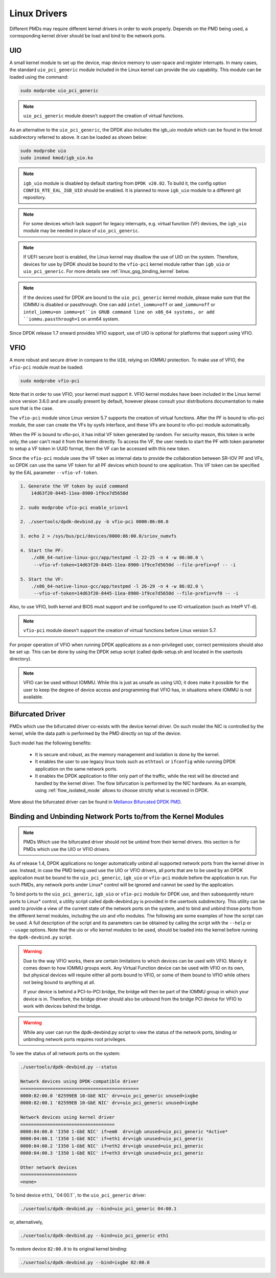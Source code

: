 ..  SPDX-License-Identifier: BSD-3-Clause
    Copyright(c) 2010-2015 Intel Corporation.
    Copyright 2017 Mellanox Technologies, Ltd
    All rights reserved.

.. _linux_gsg_linux_drivers:

Linux Drivers
=============

Different PMDs may require different kernel drivers in order to work properly.
Depends on the PMD being used, a corresponding kernel driver should be load
and bind to the network ports.

UIO
---

A small kernel module to set up the device, map device memory to user-space and register interrupts.
In many cases, the standard ``uio_pci_generic`` module included in the Linux kernel
can provide the uio capability. This module can be loaded using the command:

.. code-block:: console

    sudo modprobe uio_pci_generic

.. note::

    ``uio_pci_generic`` module doesn't support the creation of virtual functions.

As an alternative to the ``uio_pci_generic``, the DPDK also includes the igb_uio
module which can be found in the kmod subdirectory referred to above. It can
be loaded as shown below:

.. code-block:: console

    sudo modprobe uio
    sudo insmod kmod/igb_uio.ko

.. note::

   ``igb_uio`` module is disabled by default starting from ``DPDK v20.02``.
   To build it, the config option ``CONFIG_RTE_EAL_IGB_UIO`` should be enabled.
   It is planned to move ``igb_uio`` module to a different git repository.

.. note::

    For some devices which lack support for legacy interrupts, e.g. virtual function
    (VF) devices, the ``igb_uio`` module may be needed in place of ``uio_pci_generic``.

.. note::

   If UEFI secure boot is enabled, the Linux kernel may disallow the use of
   UIO on the system. Therefore, devices for use by DPDK should be bound to the
   ``vfio-pci`` kernel module rather than ``igb_uio`` or ``uio_pci_generic``.
   For more details see :ref:`linux_gsg_binding_kernel` below.

.. note::

   If the devices used for DPDK are bound to the ``uio_pci_generic`` kernel module,
   please make sure that the IOMMU is disabled or passthrough. One can add
   ``intel_iommu=off`` or ``amd_iommu=off`` or ``intel_iommu=on iommu=pt``in GRUB
   command line on x86_64 systems, or add ``iommu.passthrough=1`` on arm64 system.

Since DPDK release 1.7 onward provides VFIO support, use of UIO is optional
for platforms that support using VFIO.

VFIO
----

A more robust and secure driver in compare to the ``UIO``, relying on IOMMU protection.
To make use of VFIO, the ``vfio-pci`` module must be loaded:

.. code-block:: console

    sudo modprobe vfio-pci

Note that in order to use VFIO, your kernel must support it.
VFIO kernel modules have been included in the Linux kernel since version 3.6.0 and are usually present by default,
however please consult your distributions documentation to make sure that is the case.

The ``vfio-pci`` module since Linux version 5.7 supports the creation of virtual
functions. After the PF is bound to vfio-pci module, the user can create the VFs
by sysfs interface, and these VFs are bound to vfio-pci module automatically.

When the PF is bound to vfio-pci, it has initial VF token generated by random. For
security reason, this token is write only, the user can't read it from the kernel
directly. To access the VF, the user needs to start the PF with token parameter to
setup a VF token in UUID format, then the VF can be accessed with this new token.

Since the ``vfio-pci`` module uses the VF token as internal data to provide the
collaboration between SR-IOV PF and VFs, so DPDK can use the same VF token for all
PF devices which bound to one application. This VF token can be specified by the EAL
parameter ``--vfio-vf-token``.

.. code-block:: console

    1. Generate the VF token by uuid command
        14d63f20-8445-11ea-8900-1f9ce7d5650d

    2. sudo modprobe vfio-pci enable_sriov=1

    2. ./usertools/dpdk-devbind.py -b vfio-pci 0000:86:00.0

    3. echo 2 > /sys/bus/pci/devices/0000:86:00.0/sriov_numvfs

    4. Start the PF:
        ./x86_64-native-linux-gcc/app/testpmd -l 22-25 -n 4 -w 86:00.0 \
         --vfio-vf-token=14d63f20-8445-11ea-8900-1f9ce7d5650d --file-prefix=pf -- -i

    5. Start the VF:
        ./x86_64-native-linux-gcc/app/testpmd -l 26-29 -n 4 -w 86:02.0 \
         --vfio-vf-token=14d63f20-8445-11ea-8900-1f9ce7d5650d --file-prefix=vf0 -- -i

Also, to use VFIO, both kernel and BIOS must support and be configured to use IO virtualization (such as Intel® VT-d).

.. note::

    ``vfio-pci`` module doesn't support the creation of virtual functions before Linux version 5.7.

For proper operation of VFIO when running DPDK applications as a non-privileged user, correct permissions should also be set up.
This can be done by using the DPDK setup script (called dpdk-setup.sh and located in the usertools directory).

.. note::

    VFIO can be used without IOMMU. While this is just as unsafe as using UIO, it does make it possible for the user to keep the degree of device access and programming that VFIO has, in situations where IOMMU is not available.

.. _bifurcated_driver:

Bifurcated Driver
-----------------

PMDs which use the bifurcated driver co-exists with the device kernel driver.
On such model the NIC is controlled by the kernel, while the data
path is performed by the PMD directly on top of the device.

Such model has the following benefits:

 - It is secure and robust, as the memory management and isolation
   is done by the kernel.
 - It enables the user to use legacy linux tools such as ``ethtool`` or
   ``ifconfig`` while running DPDK application on the same network ports.
 - It enables the DPDK application to filter only part of the traffic,
   while the rest will be directed and handled by the kernel driver.
   The flow bifurcation is performed by the NIC hardware.
   As an example, using :ref:`flow_isolated_mode` allows to choose
   strictly what is received in DPDK.

More about the bifurcated driver can be found in
`Mellanox Bifurcated DPDK PMD
<https://www.dpdk.org/wp-content/uploads/sites/35/2016/10/Day02-Session04-RonyEfraim-Userspace2016.pdf>`__.

.. _linux_gsg_binding_kernel:

Binding and Unbinding Network Ports to/from the Kernel Modules
--------------------------------------------------------------

.. note::

    PMDs Which use the bifurcated driver should not be unbind from their kernel drivers. this section is for PMDs which use the UIO or VFIO drivers.

As of release 1.4, DPDK applications no longer automatically unbind all supported network ports from the kernel driver in use.
Instead, in case the PMD being used use the UIO or VFIO drivers, all ports that are to be used by an DPDK application must be bound to the
``uio_pci_generic``, ``igb_uio`` or ``vfio-pci`` module before the application is run.
For such PMDs, any network ports under Linux* control will be ignored and cannot be used by the application.

To bind ports to the ``uio_pci_generic``, ``igb_uio`` or ``vfio-pci`` module for DPDK use,
and then subsequently return ports to Linux* control,
a utility script called dpdk-devbind.py is provided in the usertools subdirectory.
This utility can be used to provide a view of the current state of the network ports on the system,
and to bind and unbind those ports from the different kernel modules, including the uio and vfio modules.
The following are some examples of how the script can be used.
A full description of the script and its parameters can be obtained by calling the script with the ``--help`` or ``--usage`` options.
Note that the uio or vfio kernel modules to be used, should be loaded into the kernel before
running the ``dpdk-devbind.py`` script.

.. warning::

    Due to the way VFIO works, there are certain limitations to which devices can be used with VFIO.
    Mainly it comes down to how IOMMU groups work.
    Any Virtual Function device can be used with VFIO on its own, but physical devices will require either all ports bound to VFIO,
    or some of them bound to VFIO while others not being bound to anything at all.

    If your device is behind a PCI-to-PCI bridge, the bridge will then be part of the IOMMU group in which your device is in.
    Therefore, the bridge driver should also be unbound from the bridge PCI device for VFIO to work with devices behind the bridge.

.. warning::

    While any user can run the dpdk-devbind.py script to view the status of the network ports,
    binding or unbinding network ports requires root privileges.

To see the status of all network ports on the system:

.. code-block:: console

    ./usertools/dpdk-devbind.py --status

    Network devices using DPDK-compatible driver
    ============================================
    0000:82:00.0 '82599EB 10-GbE NIC' drv=uio_pci_generic unused=ixgbe
    0000:82:00.1 '82599EB 10-GbE NIC' drv=uio_pci_generic unused=ixgbe

    Network devices using kernel driver
    ===================================
    0000:04:00.0 'I350 1-GbE NIC' if=em0  drv=igb unused=uio_pci_generic *Active*
    0000:04:00.1 'I350 1-GbE NIC' if=eth1 drv=igb unused=uio_pci_generic
    0000:04:00.2 'I350 1-GbE NIC' if=eth2 drv=igb unused=uio_pci_generic
    0000:04:00.3 'I350 1-GbE NIC' if=eth3 drv=igb unused=uio_pci_generic

    Other network devices
    =====================
    <none>

To bind device ``eth1``,``04:00.1``, to the ``uio_pci_generic`` driver:

.. code-block:: console

    ./usertools/dpdk-devbind.py --bind=uio_pci_generic 04:00.1

or, alternatively,

.. code-block:: console

    ./usertools/dpdk-devbind.py --bind=uio_pci_generic eth1

To restore device ``82:00.0`` to its original kernel binding:

.. code-block:: console

    ./usertools/dpdk-devbind.py --bind=ixgbe 82:00.0
